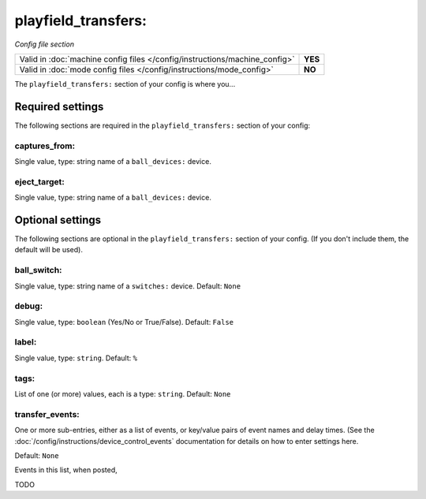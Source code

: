 playfield_transfers:
====================

*Config file section*

+----------------------------------------------------------------------------+---------+
| Valid in :doc:`machine config files </config/instructions/machine_config>` | **YES** |
+----------------------------------------------------------------------------+---------+
| Valid in :doc:`mode config files </config/instructions/mode_config>`       | **NO**  |
+----------------------------------------------------------------------------+---------+

.. overview

The ``playfield_transfers:`` section of your config is where you...

.. todo::
   Add description.

Required settings
-----------------

The following sections are required in the ``playfield_transfers:`` section of your config:

captures_from:
~~~~~~~~~~~~~~
Single value, type: string name of a ``ball_devices:`` device.

.. todo::
   Add description.

eject_target:
~~~~~~~~~~~~~
Single value, type: string name of a ``ball_devices:`` device.

.. todo::
   Add description.

Optional settings
-----------------

The following sections are optional in the ``playfield_transfers:`` section of your config. (If you don't include them, the default will be used).

ball_switch:
~~~~~~~~~~~~

Single value, type: string name of a ``switches:`` device. Default: ``None``

.. todo::
   Add description.

debug:
~~~~~~
Single value, type: ``boolean`` (Yes/No or True/False). Default: ``False``

.. todo::
   Add description.

label:
~~~~~~
Single value, type: ``string``. Default: ``%``

.. todo::
   Add description.

tags:
~~~~~
List of one (or more) values, each is a type: ``string``. Default: ``None``

.. todo::
   Add description.

transfer_events:
~~~~~~~~~~~~~~~~


One or more sub-entries, either as a list of events, or key/value pairs of
event names and delay times. (See the
:doc:`/config/instructions/device_control_events` documentation for details
on how to enter settings here.

Default: ``None``

Events in this list, when posted,

TODO
